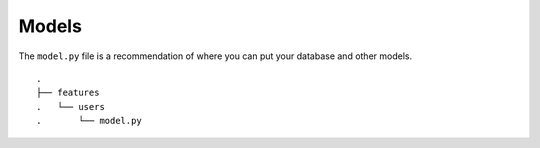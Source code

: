 Models
------
The ``model.py`` file is a recommendation of where you can put your
database and other models.


::

    .
    ├── features
    .   └── users
    .       └── model.py

